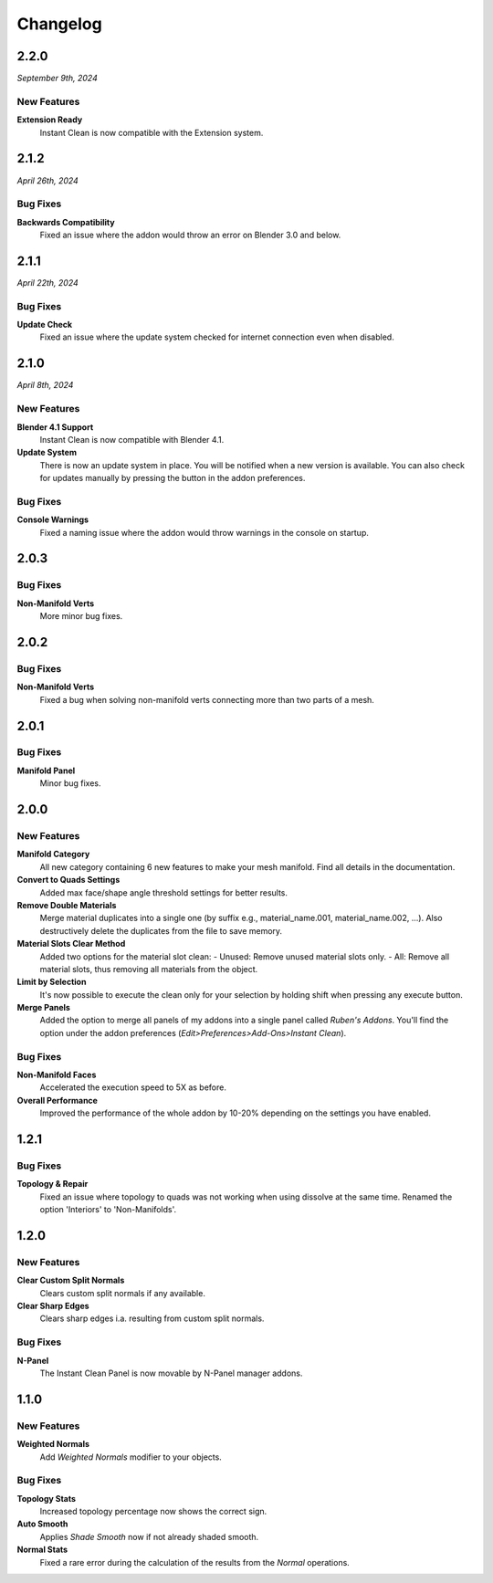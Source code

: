 =========
Changelog
=========

#####
2.2.0
#####

*September 9th, 2024*

************
New Features
************

**Extension Ready**
    Instant Clean is now compatible with the Extension system.


#####
2.1.2
#####

*April 26th, 2024*

*********
Bug Fixes
*********

**Backwards Compatibility**
    Fixed an issue where the addon would throw an error on Blender 3.0 and below.


#####
2.1.1
#####

*April 22th, 2024*

*********
Bug Fixes
*********

**Update Check**
    Fixed an issue where the update system checked for internet connection even when disabled.

    
#####
2.1.0
#####

*April 8th, 2024*

************
New Features
************

**Blender 4.1 Support**
    Instant Clean is now compatible with Blender 4.1.

**Update System**
    There is now an update system in place. You will be notified when a new version is available. You can also check for updates manually by pressing the button in the addon preferences.


*********
Bug Fixes
*********

**Console Warnings**
    Fixed a naming issue where the addon would throw warnings in the console on startup.

#####
2.0.3
#####

*********
Bug Fixes
*********

**Non-Manifold Verts**
    More minor bug fixes.


#####
2.0.2
#####

*********
Bug Fixes
*********

**Non-Manifold Verts**
    Fixed a bug when solving non-manifold verts connecting more than two parts of a mesh.


#####
2.0.1
#####

*********
Bug Fixes
*********

**Manifold Panel**
    Minor bug fixes.


#####
2.0.0
#####

************
New Features
************

**Manifold Category**
    All new category containing 6 new features to make your mesh manifold. Find all details in the documentation.

**Convert to Quads Settings**
    Added max face/shape angle threshold settings for better results.

**Remove Double Materials**
    Merge material duplicates into a single one (by suffix e.g., material_name.001, material_name.002, ...). Also destructively delete the duplicates from the file to save memory.

**Material Slots Clear Method**
    Added two options for the material slot clean:
    - Unused: Remove unused material slots only.
    - All: Remove all material slots, thus removing all materials from the object.

**Limit by Selection**
    It's now possible to execute the clean only for your selection by holding shift when pressing any execute button.

**Merge Panels**
    Added the option to merge all panels of my addons into a single panel called *Ruben's Addons*. You'll find the option under the addon preferences (*Edit>Preferences>Add-Ons>Instant Clean*).

*********
Bug Fixes
*********

**Non-Manifold Faces**
    Accelerated the execution speed to 5X as before.

**Overall Performance**
    Improved the performance of the whole addon by 10-20% depending on the settings you have enabled.


#####
1.2.1
#####

*********
Bug Fixes
*********

**Topology & Repair**
    Fixed an issue where topology to quads was not working when using dissolve at the same time. Renamed the option 'Interiors' to 'Non-Manifolds'.


#####
1.2.0
#####

************
New Features
************

**Clear Custom Split Normals**
    Clears custom split normals if any available.

**Clear Sharp Edges**
    Clears sharp edges i.a. resulting from custom split normals.

*********
Bug Fixes
*********

**N-Panel**
    The Instant Clean Panel is now movable by N-Panel manager addons.


#####
1.1.0
#####

************
New Features
************

**Weighted Normals**
    Add *Weighted Normals* modifier to your objects.

*********
Bug Fixes
*********

**Topology Stats**
    Increased topology percentage now shows the correct sign.

**Auto Smooth**
    Applies *Shade Smooth* now if not already shaded smooth.

**Normal Stats**
    Fixed a rare error during the calculation of the results from the *Normal* operations.
